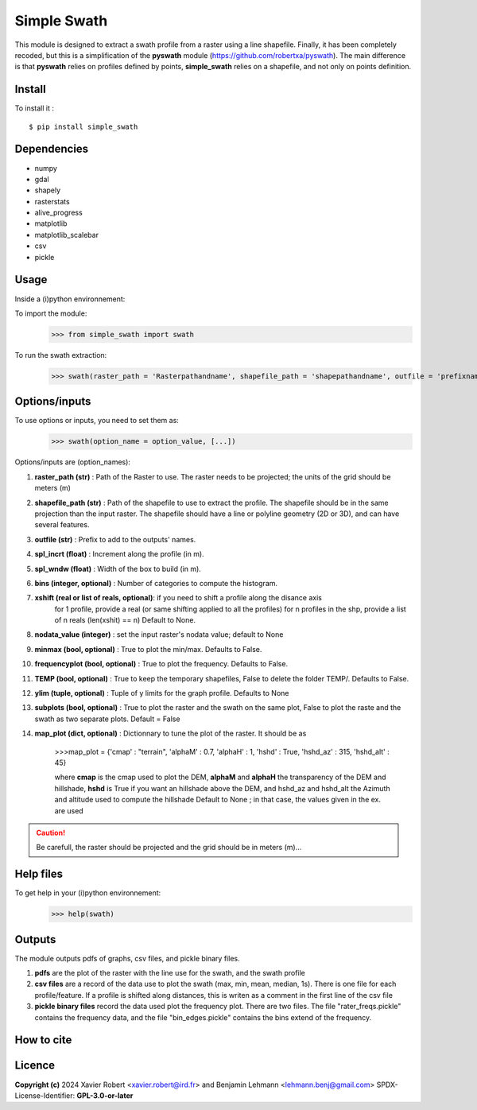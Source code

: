 Simple Swath
============

This module is designed to extract a swath profile from a raster using a line shapefile.
Finally, it has been completely recoded, but this is a simplification of the **pyswath** module (https://github.com/robertxa/pyswath). The main difference is that **pyswath** relies on profiles defined by points, **simple_swath** relies on a shapefile, and not only on points definition.

Install
-------

To install it :
::
	$ pip install simple_swath

Dependencies
------------

- numpy
- gdal
- shapely
- rasterstats
- alive_progress
- matplotlib
- matplotlib_scalebar
- csv
- pickle

Usage
-----

Inside a (i)python environnement:

To import the module:
	>>> from simple_swath import swath
	
To run the swath extraction:
	>>> swath(raster_path = 'Rasterpathandname', shapefile_path = 'shapepathandname', outfile = 'prefixname', increment_value = 10, window_size = 100, bins = 40, xshift = Non, nodata_value = -9999, meanmedian = 'mean', minmax = True, frequencyplot = True, TEMP = False, ylim = None, subplots = True)

Options/inputs
--------------

To use options or inputs, you need to set them as:
	>>> swath(option_name = option_value, [...])
	
Options/inputs are (option_names):

#. **raster_path (str)**              : Path of the Raster to use. The raster needs to be projected; the units of the grid should be meters (m)
  
#. **shapefile_path (str)**           : Path of the shapefile to use to extract the profile. The shapefile should be in the same projection than the input raster. The shapefile should have a line or polyline geometry (2D or 3D), and can have several features.
	
#. **outfile (str)**                  : Prefix to add to the outputs' names.
  
#. **spl_incrt (float)**              : Increment along the profile (in m).
	
#. **spl_wndw (float)**               : Width of the box to build (in m).
  
#. **bins (integer, optional)**       : Number of categories to compute the histogram.

#. **xshift (real or list of reals, optional)**: if you need to shift a profile along the disance axis
                                                for 1 profile, provide a real (or same shifting applied to all the profiles)
                                                for n profiles in the shp, provide a list of n reals (len(xshit) == n)
                                                Default to None. 

#. **nodata_value (integer)**         : set the input raster's nodata value; default to None
  
#. **minmax (bool, optional)**        : True to plot the min/max. Defaults to False.
  
#. **frequencyplot (bool, optional)** : True to plot the frequency. Defaults to False.
  
#. **TEMP (bool, optional)**          : True to keep the temporary shapefiles, False to delete the folder TEMP/. Defaults to False.
  
#. **ylim (tuple, optional)**        : Tuple of y limits for the graph profile. Defaults to None
  
#. **subplots (bool, optional)**     : True to plot the raster and the swath on the same plot, False to plot the raste and the swath as two separate plots. Default =  False

#. **map_plot (dict, optional)**     : Dictionnary to tune the plot of the raster. It should be as 

                                       >>>map_plot = {'cmap' : "terrain", 'alphaM' : 0.7, 'alphaH' : 1, 'hshd'     : True, 'hshd_az'  : 315, 'hshd_alt' : 45}
                                       
                                       where **cmap** is the cmap used to plot the DEM, **alphaM** and **alphaH** the transparency of the DEM and hillshade, **hshd** is True if you want an hillshade above the DEM, and hshd_az and hshd_alt the Azimuth and altitude used to compute the hillshade
                                       Default to None ; in that case, the values given in the ex. are used


.. Caution::
  Be carefull, the raster should be projected and the grid should be in meters (m)...


Help files
----------

To get help in your (i)python environnement:
	>>> help(swath)
			
Outputs
-------

The module outputs pdfs of graphs, csv files, and pickle binary files.

1. **pdfs** are the plot of the raster with the line use for the swath, and the swath profile

2. **csv files** are a record of the data use to plot the swath (max, min, mean, median, 1s). There is one file for each profile/feature. If a profile is shifted along distances, this is writen as a comment in the first line of the csv file

3. **pickle binary files** record the data used plot the frequency plot. There are two files. The file "rater_freqs.pickle" contains the frequency data, and the file "bin_edges.pickle" contains the bins extend of the frequency.
	

How to cite
-----------

.. image:: https://zenodo.org/badge/751342655.svg
  :target: https://zenodo.org/doi/10.5281/zenodo.10606462

Licence
-------

**Copyright (c)** 2024 Xavier Robert <xavier.robert@ird.fr> and Benjamin Lehmann <lehmann.benj@gmail.com>
SPDX-License-Identifier: **GPL-3.0-or-later**
